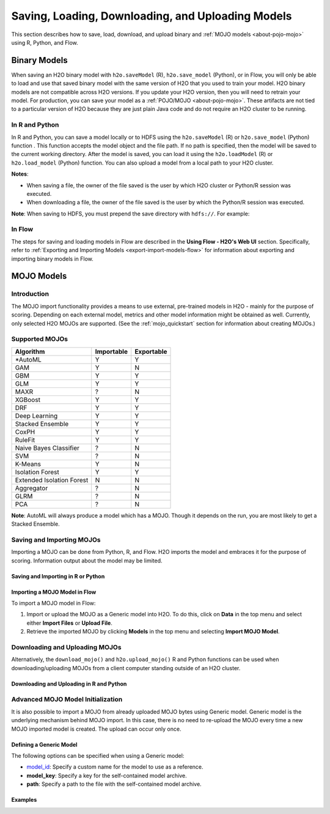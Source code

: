.. _save_and_load_model:

Saving, Loading, Downloading, and Uploading Models
===================================================

This section describes how to save, load, download, and upload binary and :ref:`MOJO models <about-pojo-mojo>` using R, Python, and Flow. 

Binary Models
-------------

When saving an H2O binary model with ``h2o.saveModel`` (R), ``h2o.save_model`` (Python), or in Flow, you will only be able to load and use that saved binary model with the same version of H2O that you used to train your model. H2O binary models are not compatible across H2O versions. If you update your H2O version, then you will need to retrain your model. For production, you can save your model as a :ref:`POJO/MOJO <about-pojo-mojo>`. These artifacts are not tied to a particular version of H2O because they are just plain Java code and do not require an H2O cluster to be running.

In R and Python
~~~~~~~~~~~~~~~

In R and Python, you can save a model locally or to HDFS using the ``h2o.saveModel`` (R) or ``h2o.save_model`` (Python) function . This function accepts the model object and the file path. If no path is specified, then the model will be saved to the current working directory. After the model is saved, you can load it using the ``h2o.loadModel`` (R) or ``h2o.load_model`` (Python) function. You can also upload a model from a local path to your H2O cluster.

**Notes**: 

- When saving a file, the owner of the file saved is the user by which H2O cluster or Python/R session was executed. 
- When downloading a file, the owner of the file saved is the user by which the Python/R session was executed. 

.. tabs::
   .. code-tab:: r R

        # build the model
        model <- h2o.deeplearning(params)

        # save the model
        model_path <- h2o.saveModel(object = model, path = getwd(), force = TRUE)
        print(model_path)
        /tmp/mymodel/DeepLearning_model_R_1441838096933

        # load the model
        saved_model <- h2o.loadModel(model_path)

        # download the model built above to your local machine
        my_local_model <- h2o.download_model(model, path = "/Users/UserName/Desktop")

        # upload the model that you just downloded above 
        # to the H2O cluster
        uploaded_model <- h2o.upload_model(my_local_model)

   .. code-tab:: python

    	# build the model
    	model = H2ODeepLearningEstimator(params)
    	model.train(params)

    	# save the model
    	model_path = h2o.save_model(model=model, path="/tmp/mymodel", force=True)
    	print model_path
    	/tmp/mymodel/DeepLearning_model_python_1441838096933

    	# load the model
    	saved_model = h2o.load_model(model_path)

        # download the model built above to your local machine
        my_local_model = h2o.download_model(model, path="/Users/UserName/Desktop")

        # upload the model that you just downloded above 
        # to the H2O cluster
        uploaded_model = h2o.upload_model(my_local_model)
 

**Note**: When saving to HDFS, you must prepend the save directory with ``hdfs://``. For example:

.. tabs::
   .. code-tab:: r R

        # build the model
        model <- h2o.glm(model params)

        # save the model to HDFS
        hdfs_name_node <- "node-1"
        hdfs_tmp_dir <- "/tmp/runit"
        model_path <- sprintf("hdfs://%s%s", hdfs_name_node, hdfs_tmp_dir)
        h2o.saveModel(model, path = model_path, name = "mymodel")

   .. code-tab:: python

    	# build the model
    	h2o_glm = H2OGeneralizedLinearEstimator(model params)
    	h2o_glm.train(training params)

    	# save the model to HDFS
    	hdfs_name_node = "node-1"
    	hdfs_model_path = sprintf("hdfs://%s%s", hdfs_name_node, hdfs_tmp_dir)
    	new_model_path = h2o.save_model(h2o_glm, "hdfs://" + hdfs_name_node + "/" + hdfs_model_path)

In Flow
~~~~~~~

The steps for saving and loading models in Flow are described in the **Using Flow - H2O's Web UI** section. Specifically, refer to :ref:`Exporting and Importing Models <export-import-models-flow>` for information about exporting and importing binary models in Flow. 

MOJO Models
-----------

Introduction
~~~~~~~~~~~~

The MOJO import functionality provides a means to use external, pre-trained models in H2O - mainly for the purpose of scoring. Depending on each external model, metrics and other model information might be obtained as well. Currently, only selected H2O MOJOs are supported. (See the :ref:`mojo_quickstart` section for information about creating MOJOs.)

Supported MOJOs
~~~~~~~~~~~~~~~

+---------------+------------+------------+
| Algorithm     | Importable | Exportable |
+===============+============+============+
| *AutoML       | Y          | Y          |
+---------------+------------+------------+
| GAM           | Y          | N          |
+---------------+------------+------------+
| GBM           | Y          | Y          |
+---------------+------------+------------+
| GLM           | Y          | Y          |
+---------------+------------+------------+
| MAXR          | ?          | N          |
+---------------+------------+------------+
| XGBoost       | Y          | Y          |
+---------------+------------+------------+
| DRF           | Y          | Y          |
+---------------+------------+------------+
| Deep Learning | Y          | Y          |
+---------------+------------+------------+
| Stacked       | Y          | Y          |
| Ensemble      |            |            |
+---------------+------------+------------+
| CoxPH         | Y          | Y          |
+---------------+------------+------------+
| RuleFit       | Y          | Y          |
+---------------+------------+------------+
| Naive Bayes   | ?          | N          |
| Classifier    |            |            |
+---------------+------------+------------+
| SVM           | ?          | N          |
+---------------+------------+------------+
| K-Means       | Y          | N          |
+---------------+------------+------------+
| Isolation     | Y          | Y          |
| Forest        |            |            |
+---------------+------------+------------+
| Extended      | N          | N          |
| Isolation     |            |            |
| Forest        |            |            |
+---------------+------------+------------+
| Aggregator    | ?          | N          |
+---------------+------------+------------+
| GLRM          | ?          | N          |
+---------------+------------+------------+
| PCA           | ?          | N          |
+---------------+------------+------------+

**Note**: AutoML will always produce a model which has a MOJO. Though it depends on the run, you are most likely to get a Stacked Ensemble.


Saving and Importing MOJOs
~~~~~~~~~~~~~~~~~~~~~~~~~~

Importing a MOJO can be done from Python, R, and Flow. H2O imports the model and embraces it for the purpose of scoring. Information output about the model may be limited.

Saving and Importing in R or Python
'''''''''''''''''''''''''''''''''''

.. tabs::
   .. code-tab:: r R

        data <- h2o.importFile(path = 'training_dataset.csv')
        cols <- c("Some column", "Another column")
        original_model <- h2o.glm(x = cols, y = "response", training_frame = data)    

        path <- "/path/to/model/directory"
        mojo_destination <- h2o.save_mojo(original_model, path = path)
        imported_model <- h2o.import_mojo(mojo_destination)

        new_observations <- h2o.importFile(path = 'new_observations.csv')
        h2o.predict(imported_model, new_observations)

   .. code-tab:: python

        data = h2o.import_file(path='training_dataset.csv')
        original_model = H2OGeneralizedLinearEstimator()
        original_model.train(x = ["Some column", "Another column"], y = "response", training_frame=data)

        path = '/path/to/model/directory/model.zip'
        original_model.save_mojo(path)

        imported_model = h2o.import_mojo(path)
        new_observations = h2o.import_file(path='new_observations.csv')
        predictions = imported_model.predict(new_observations)


Importing a MOJO Model in Flow
''''''''''''''''''''''''''''''

To import a MOJO model in Flow:

1. Import or upload the MOJO as a Generic model into H2O. To do this, click on **Data** in the top menu and select either **Import Files** or **Upload File**.
2. Retrieve the imported MOJO by clicking **Models** in the top menu and selecting **Import MOJO Model**.

Downloading and Uploading MOJOs
~~~~~~~~~~~~~~~~~~~~~~~~~~~~~~~

Alternatively, the ``download_mojo()`` and ``h2o.upload_mojo()`` R and Python functions can be used when downloading/uploading MOJOs from a client computer standing outside of an H2O cluster.

Downloading and Uploading in R and Python
'''''''''''''''''''''''''''''''''''''''''

.. tabs::
   .. code-tab:: r R

    # train a GBM model
    library(h2o)
    h2o.init()
    fr <- as.h2o(iris)
    my_model <- h2o.gbm(x = 1:4, y = 5, training_frame = fr)

    # save to the current working directory
    my_mojo <- h2o.download_mojo(my_model, "/Users/UserName/Desktop")

    # upload the MOJO
    mojo_model <- h2o.upload_mojo(my_mojo)

   .. code-tab:: python

    import h2o
    h2o.init()

    # Train a GBM Model
    from h2o.estimators import H2OGradientBoostingEstimator
    df = h2o.import_file("http://h2o-public-test-data.s3.amazonaws.com/smalldata/iris/iris_wheader.csv")
    model = H2OGradientBoostingEstimator()
    model.train(x=list(range(4)), y = "class", training_frame=df)

    # Download the MOJO
    my_mojo = model.download_mojo(path="/Users/UserName/Desktop")

    # Upload the MOJO
    mojo_model = h2o.upload_mojo(my_mojo)


Advanced MOJO Model Initialization
~~~~~~~~~~~~~~~~~~~~~~~~~~~~~~~~~~~~~

It is also possible to import a MOJO from already uploaded MOJO bytes using Generic model. Generic model is the underlying mechanism behind MOJO import. In this case, there is no need to re-upload the MOJO every time a new MOJO imported model is created. The upload can occur only once.

Defining a Generic Model
''''''''''''''''''''''''

The following options can be specified when using a Generic model:

- `model_id <algo-params/model_id.html>`__: Specify a custom name for the model to use as a reference.

- **model_key**: Specify a key for the self-contained model archive.

- **path**: Specify a path to the file with the self-contained model archive.

Examples
''''''''

.. tabs::
   .. code-tab:: r R

        data <- h2o.importFile(path = 'training_dataset.csv')
        cols <- c("Some column", "Another column")
        original_model <- h2o.glm(x = cols, y = "response", training_frame = data)    

        path <- "/path/to/model/directory"
        mojo_destination <- h2o.download_mojo(model = original_model, path = path)
        
        # Only import or upload MOJO model data, do not initialize the generic model yet
        imported_mojo_key <- h2o.importFile(mojo_destination, parse = FALSE)
        # Build the generic model later, when needed 
        generic_model <- h2o.generic(model_key = imported_mojo_key)

        new_observations <- h2o.importFile(path = 'new_observations.csv')
        h2o.predict(generic_model, new_observations)

   .. code-tab:: python

        data = h2o.import_file(path='training_dataset.csv')
        original_model = H2OGeneralizedLinearEstimator()
        original_model.train(x = ["Some column", "Another column"], y = "response", training_frame=data)

        path = '/path/to/model/directory/model.zip'
        original_model.download_mojo(path)
        
        imported_mojo_key = h2o.lazy_import(file)
        generic_model = H2OGenericEstimator(model_key = get_frame(model_key[0]))
        new_observations = h2o.import_file(path='new_observations.csv')
        predictions = generic_model.predict(new_observations)

